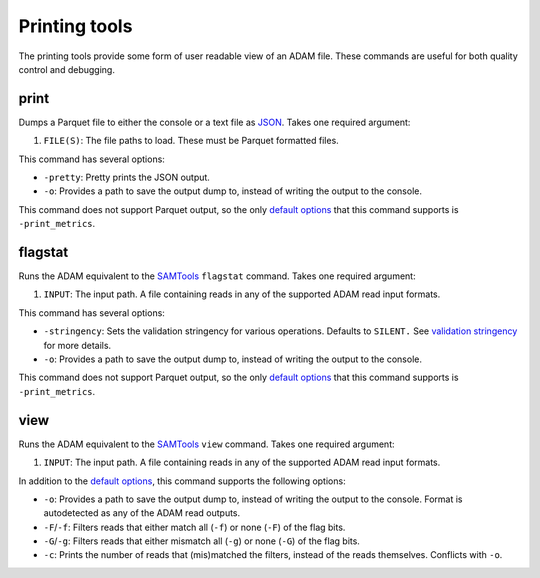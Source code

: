 Printing tools
--------------

The printing tools provide some form of user readable view of an ADAM
file. These commands are useful for both quality control and debugging.

print
~~~~~

Dumps a Parquet file to either the console or a text file as
`JSON <http://www.json.org>`__. Takes one required argument:

1. ``FILE(S)``: The file paths to load. These must be Parquet formatted
   files.

This command has several options:

-  ``-pretty``: Pretty prints the JSON output.
-  ``-o``: Provides a path to save the output dump to, instead of
   writing the output to the console.

This command does not support Parquet output, so the only `default
options <#default-args>`__ that this command supports is
``-print_metrics``.

flagstat
~~~~~~~~

Runs the ADAM equivalent to the
`SAMTools <http://www.htslib.org/doc/samtools.html>`__ ``flagstat``
command. Takes one required argument:

1. ``INPUT``: The input path. A file containing reads in any of the
   supported ADAM read input formats.

This command has several options:

-  ``-stringency``: Sets the validation stringency for various
   operations. Defaults to ``SILENT.`` See `validation
   stringency <#validation>`__ for more details.
-  ``-o``: Provides a path to save the output dump to, instead of
   writing the output to the console.

This command does not support Parquet output, so the only `default
options <#default-args>`__ that this command supports is
``-print_metrics``.

view
~~~~

Runs the ADAM equivalent to the
`SAMTools <http://www.htslib.org/doc/samtools.html>`__ ``view`` command.
Takes one required argument:

1. ``INPUT``: The input path. A file containing reads in any of the
   supported ADAM read input formats.

In addition to the `default options <#default-args>`__, this command
supports the following options:

-  ``-o``: Provides a path to save the output dump to, instead of
   writing the output to the console. Format is autodetected as any of
   the ADAM read outputs.
-  ``-F``/``-f``: Filters reads that either match all (``-f``) or none
   (``-F``) of the flag bits.
-  ``-G``/``-g``: Filters reads that either mismatch all (``-g``) or
   none (``-G``) of the flag bits.
-  ``-c``: Prints the number of reads that (mis)matched the filters,
   instead of the reads themselves. Conflicts with ``-o``.

